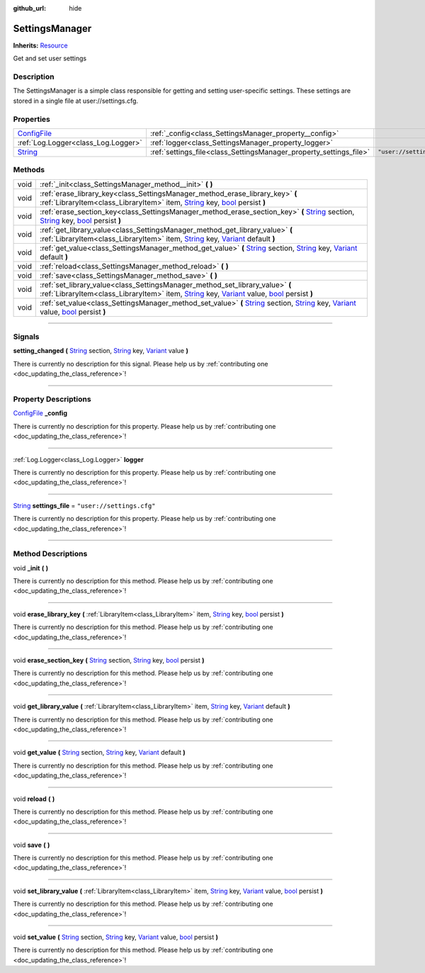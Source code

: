 :github_url: hide

.. DO NOT EDIT THIS FILE!!!
.. Generated automatically from Godot engine sources.
.. Generator: https://github.com/godotengine/godot/tree/master/doc/tools/make_rst.py.
.. XML source: https://github.com/godotengine/godot/tree/master/api/classes/SettingsManager.xml.

.. _class_SettingsManager:

SettingsManager
===============

**Inherits:** `Resource <https://docs.godotengine.org/en/stable/classes/class_resource.html>`_

Get and set user settings

.. rst-class:: classref-introduction-group

Description
-----------

The SettingsManager is a simple class responsible for getting and setting user-specific settings. These settings are stored in a single file at user://settings.cfg.

.. rst-class:: classref-reftable-group

Properties
----------

.. table::
   :widths: auto

   +--------------------------------------------------------------------------------------+--------------------------------------------------------------------+---------------------------+
   | `ConfigFile <https://docs.godotengine.org/en/stable/classes/class_configfile.html>`_ | :ref:`_config<class_SettingsManager_property__config>`             |                           |
   +--------------------------------------------------------------------------------------+--------------------------------------------------------------------+---------------------------+
   | :ref:`Log.Logger<class_Log.Logger>`                                                  | :ref:`logger<class_SettingsManager_property_logger>`               |                           |
   +--------------------------------------------------------------------------------------+--------------------------------------------------------------------+---------------------------+
   | `String <https://docs.godotengine.org/en/stable/classes/class_string.html>`_         | :ref:`settings_file<class_SettingsManager_property_settings_file>` | ``"user://settings.cfg"`` |
   +--------------------------------------------------------------------------------------+--------------------------------------------------------------------+---------------------------+

.. rst-class:: classref-reftable-group

Methods
-------

.. table::
   :widths: auto

   +------+---------------------------------------------------------------------------------------------------------------------------------------------------------------------------------------------------------------------------------------------------------------------------------------------------------------------------------------------------------------------------------------------------------------------+
   | void | :ref:`_init<class_SettingsManager_method__init>` **(** **)**                                                                                                                                                                                                                                                                                                                                                        |
   +------+---------------------------------------------------------------------------------------------------------------------------------------------------------------------------------------------------------------------------------------------------------------------------------------------------------------------------------------------------------------------------------------------------------------------+
   | void | :ref:`erase_library_key<class_SettingsManager_method_erase_library_key>` **(** :ref:`LibraryItem<class_LibraryItem>` item, `String <https://docs.godotengine.org/en/stable/classes/class_string.html>`_ key, `bool <https://docs.godotengine.org/en/stable/classes/class_bool.html>`_ persist **)**                                                                                                                 |
   +------+---------------------------------------------------------------------------------------------------------------------------------------------------------------------------------------------------------------------------------------------------------------------------------------------------------------------------------------------------------------------------------------------------------------------+
   | void | :ref:`erase_section_key<class_SettingsManager_method_erase_section_key>` **(** `String <https://docs.godotengine.org/en/stable/classes/class_string.html>`_ section, `String <https://docs.godotengine.org/en/stable/classes/class_string.html>`_ key, `bool <https://docs.godotengine.org/en/stable/classes/class_bool.html>`_ persist **)**                                                                       |
   +------+---------------------------------------------------------------------------------------------------------------------------------------------------------------------------------------------------------------------------------------------------------------------------------------------------------------------------------------------------------------------------------------------------------------------+
   | void | :ref:`get_library_value<class_SettingsManager_method_get_library_value>` **(** :ref:`LibraryItem<class_LibraryItem>` item, `String <https://docs.godotengine.org/en/stable/classes/class_string.html>`_ key, `Variant <https://docs.godotengine.org/en/stable/classes/class_variant.html>`_ default **)**                                                                                                           |
   +------+---------------------------------------------------------------------------------------------------------------------------------------------------------------------------------------------------------------------------------------------------------------------------------------------------------------------------------------------------------------------------------------------------------------------+
   | void | :ref:`get_value<class_SettingsManager_method_get_value>` **(** `String <https://docs.godotengine.org/en/stable/classes/class_string.html>`_ section, `String <https://docs.godotengine.org/en/stable/classes/class_string.html>`_ key, `Variant <https://docs.godotengine.org/en/stable/classes/class_variant.html>`_ default **)**                                                                                 |
   +------+---------------------------------------------------------------------------------------------------------------------------------------------------------------------------------------------------------------------------------------------------------------------------------------------------------------------------------------------------------------------------------------------------------------------+
   | void | :ref:`reload<class_SettingsManager_method_reload>` **(** **)**                                                                                                                                                                                                                                                                                                                                                      |
   +------+---------------------------------------------------------------------------------------------------------------------------------------------------------------------------------------------------------------------------------------------------------------------------------------------------------------------------------------------------------------------------------------------------------------------+
   | void | :ref:`save<class_SettingsManager_method_save>` **(** **)**                                                                                                                                                                                                                                                                                                                                                          |
   +------+---------------------------------------------------------------------------------------------------------------------------------------------------------------------------------------------------------------------------------------------------------------------------------------------------------------------------------------------------------------------------------------------------------------------+
   | void | :ref:`set_library_value<class_SettingsManager_method_set_library_value>` **(** :ref:`LibraryItem<class_LibraryItem>` item, `String <https://docs.godotengine.org/en/stable/classes/class_string.html>`_ key, `Variant <https://docs.godotengine.org/en/stable/classes/class_variant.html>`_ value, `bool <https://docs.godotengine.org/en/stable/classes/class_bool.html>`_ persist **)**                           |
   +------+---------------------------------------------------------------------------------------------------------------------------------------------------------------------------------------------------------------------------------------------------------------------------------------------------------------------------------------------------------------------------------------------------------------------+
   | void | :ref:`set_value<class_SettingsManager_method_set_value>` **(** `String <https://docs.godotengine.org/en/stable/classes/class_string.html>`_ section, `String <https://docs.godotengine.org/en/stable/classes/class_string.html>`_ key, `Variant <https://docs.godotengine.org/en/stable/classes/class_variant.html>`_ value, `bool <https://docs.godotengine.org/en/stable/classes/class_bool.html>`_ persist **)** |
   +------+---------------------------------------------------------------------------------------------------------------------------------------------------------------------------------------------------------------------------------------------------------------------------------------------------------------------------------------------------------------------------------------------------------------------+

.. rst-class:: classref-section-separator

----

.. rst-class:: classref-descriptions-group

Signals
-------

.. _class_SettingsManager_signal_setting_changed:

.. rst-class:: classref-signal

**setting_changed** **(** `String <https://docs.godotengine.org/en/stable/classes/class_string.html>`_ section, `String <https://docs.godotengine.org/en/stable/classes/class_string.html>`_ key, `Variant <https://docs.godotengine.org/en/stable/classes/class_variant.html>`_ value **)**

.. container:: contribute

	There is currently no description for this signal. Please help us by :ref:`contributing one <doc_updating_the_class_reference>`!

.. rst-class:: classref-section-separator

----

.. rst-class:: classref-descriptions-group

Property Descriptions
---------------------

.. _class_SettingsManager_property__config:

.. rst-class:: classref-property

`ConfigFile <https://docs.godotengine.org/en/stable/classes/class_configfile.html>`_ **_config**

.. container:: contribute

	There is currently no description for this property. Please help us by :ref:`contributing one <doc_updating_the_class_reference>`!

.. rst-class:: classref-item-separator

----

.. _class_SettingsManager_property_logger:

.. rst-class:: classref-property

:ref:`Log.Logger<class_Log.Logger>` **logger**

.. container:: contribute

	There is currently no description for this property. Please help us by :ref:`contributing one <doc_updating_the_class_reference>`!

.. rst-class:: classref-item-separator

----

.. _class_SettingsManager_property_settings_file:

.. rst-class:: classref-property

`String <https://docs.godotengine.org/en/stable/classes/class_string.html>`_ **settings_file** = ``"user://settings.cfg"``

.. container:: contribute

	There is currently no description for this property. Please help us by :ref:`contributing one <doc_updating_the_class_reference>`!

.. rst-class:: classref-section-separator

----

.. rst-class:: classref-descriptions-group

Method Descriptions
-------------------

.. _class_SettingsManager_method__init:

.. rst-class:: classref-method

void **_init** **(** **)**

.. container:: contribute

	There is currently no description for this method. Please help us by :ref:`contributing one <doc_updating_the_class_reference>`!

.. rst-class:: classref-item-separator

----

.. _class_SettingsManager_method_erase_library_key:

.. rst-class:: classref-method

void **erase_library_key** **(** :ref:`LibraryItem<class_LibraryItem>` item, `String <https://docs.godotengine.org/en/stable/classes/class_string.html>`_ key, `bool <https://docs.godotengine.org/en/stable/classes/class_bool.html>`_ persist **)**

.. container:: contribute

	There is currently no description for this method. Please help us by :ref:`contributing one <doc_updating_the_class_reference>`!

.. rst-class:: classref-item-separator

----

.. _class_SettingsManager_method_erase_section_key:

.. rst-class:: classref-method

void **erase_section_key** **(** `String <https://docs.godotengine.org/en/stable/classes/class_string.html>`_ section, `String <https://docs.godotengine.org/en/stable/classes/class_string.html>`_ key, `bool <https://docs.godotengine.org/en/stable/classes/class_bool.html>`_ persist **)**

.. container:: contribute

	There is currently no description for this method. Please help us by :ref:`contributing one <doc_updating_the_class_reference>`!

.. rst-class:: classref-item-separator

----

.. _class_SettingsManager_method_get_library_value:

.. rst-class:: classref-method

void **get_library_value** **(** :ref:`LibraryItem<class_LibraryItem>` item, `String <https://docs.godotengine.org/en/stable/classes/class_string.html>`_ key, `Variant <https://docs.godotengine.org/en/stable/classes/class_variant.html>`_ default **)**

.. container:: contribute

	There is currently no description for this method. Please help us by :ref:`contributing one <doc_updating_the_class_reference>`!

.. rst-class:: classref-item-separator

----

.. _class_SettingsManager_method_get_value:

.. rst-class:: classref-method

void **get_value** **(** `String <https://docs.godotengine.org/en/stable/classes/class_string.html>`_ section, `String <https://docs.godotengine.org/en/stable/classes/class_string.html>`_ key, `Variant <https://docs.godotengine.org/en/stable/classes/class_variant.html>`_ default **)**

.. container:: contribute

	There is currently no description for this method. Please help us by :ref:`contributing one <doc_updating_the_class_reference>`!

.. rst-class:: classref-item-separator

----

.. _class_SettingsManager_method_reload:

.. rst-class:: classref-method

void **reload** **(** **)**

.. container:: contribute

	There is currently no description for this method. Please help us by :ref:`contributing one <doc_updating_the_class_reference>`!

.. rst-class:: classref-item-separator

----

.. _class_SettingsManager_method_save:

.. rst-class:: classref-method

void **save** **(** **)**

.. container:: contribute

	There is currently no description for this method. Please help us by :ref:`contributing one <doc_updating_the_class_reference>`!

.. rst-class:: classref-item-separator

----

.. _class_SettingsManager_method_set_library_value:

.. rst-class:: classref-method

void **set_library_value** **(** :ref:`LibraryItem<class_LibraryItem>` item, `String <https://docs.godotengine.org/en/stable/classes/class_string.html>`_ key, `Variant <https://docs.godotengine.org/en/stable/classes/class_variant.html>`_ value, `bool <https://docs.godotengine.org/en/stable/classes/class_bool.html>`_ persist **)**

.. container:: contribute

	There is currently no description for this method. Please help us by :ref:`contributing one <doc_updating_the_class_reference>`!

.. rst-class:: classref-item-separator

----

.. _class_SettingsManager_method_set_value:

.. rst-class:: classref-method

void **set_value** **(** `String <https://docs.godotengine.org/en/stable/classes/class_string.html>`_ section, `String <https://docs.godotengine.org/en/stable/classes/class_string.html>`_ key, `Variant <https://docs.godotengine.org/en/stable/classes/class_variant.html>`_ value, `bool <https://docs.godotengine.org/en/stable/classes/class_bool.html>`_ persist **)**

.. container:: contribute

	There is currently no description for this method. Please help us by :ref:`contributing one <doc_updating_the_class_reference>`!

.. |virtual| replace:: :abbr:`virtual (This method should typically be overridden by the user to have any effect.)`
.. |const| replace:: :abbr:`const (This method has no side effects. It doesn't modify any of the instance's member variables.)`
.. |vararg| replace:: :abbr:`vararg (This method accepts any number of arguments after the ones described here.)`
.. |constructor| replace:: :abbr:`constructor (This method is used to construct a type.)`
.. |static| replace:: :abbr:`static (This method doesn't need an instance to be called, so it can be called directly using the class name.)`
.. |operator| replace:: :abbr:`operator (This method describes a valid operator to use with this type as left-hand operand.)`
.. |bitfield| replace:: :abbr:`BitField (This value is an integer composed as a bitmask of the following flags.)`
